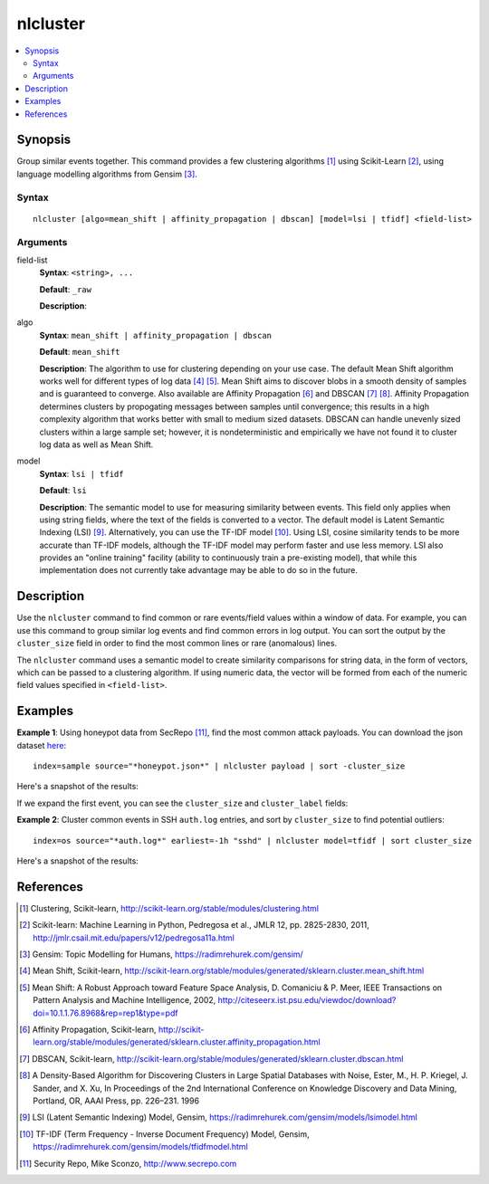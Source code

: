 .. SplunkML Documentation file

.. _splunkml-nlcluster:

nlcluster
================================================

.. contents::
  :local:
  :backlinks: none

Synopsis
------------------------------------------------

Group similar events together. This command provides a few clustering algorithms [1]_ using Scikit-Learn [2]_, using language modelling algorithms from Gensim [3]_.


Syntax
````````````````````````````````````````````````

:: 

  nlcluster [algo=mean_shift | affinity_propagation | dbscan] [model=lsi | tfidf] <field-list>


Arguments
````````````````````````````````````````````````

field-list
  **Syntax**: ``<string>, ...``

  **Default**: ``_raw``

  **Description**: 

algo
  **Syntax**: ``mean_shift | affinity_propagation | dbscan`` 

  **Default**: ``mean_shift``

  **Description**: The algorithm to use for clustering depending on your use case.  The default Mean Shift algorithm works well for different types of log data [4]_ [5]_. Mean Shift aims to discover blobs in a smooth density of samples and is guaranteed to converge. Also available are Affinity Propagation [6]_ and DBSCAN [7]_ [8]_. Affinity Propagation determines clusters by propogating messages between samples until convergence; this results in a high complexity algorithm that works better with small to medium sized datasets. DBSCAN can handle unevenly sized clusters within a large sample set; however, it is nondeterministic and empirically we have not found it to cluster log data as well as Mean Shift.


model
  **Syntax**: ``lsi | tfidf``

  **Default**: ``lsi``

  **Description**: The semantic model to use for measuring similarity between events. This field only applies when using string fields, where the text of the fields is converted to a vector. The default model is Latent Semantic Indexing (LSI) [9]_. Alternatively, you can use the TF-IDF model [10]_. Using LSI, cosine similarity tends to be more accurate than TF-IDF models, although the TF-IDF model may perform faster and use less memory. LSI also provides an "online training" facility (ability to continuously train a pre-existing model), that while this implementation does not currently take advantage may be able to do so in the future.


Description
------------------------------------------------

Use the ``nlcluster`` command to find common or rare events/field values within a window of data.  For example, you can use this command to group similar log events and find common errors in log output.  You can sort the output by the ``cluster_size`` field in order to find the most common lines or rare (anomalous) lines. 

The ``nlcluster`` command uses a semantic model to create similarity comparisons for string data, in the form of vectors, which can be passed to a clustering algorithm. If using numeric data, the vector will be formed from each of the numeric field values specified in ``<field-list>``.

 
Examples
------------------------------------------------


**Example 1**: Using honeypot data from SecRepo [11]_, find the most common attack payloads. You can download the json dataset `here <http://www.secrepo.com/honeypot/honeypot.json.zip>`_::

  index=sample source="*honeypot.json*" | nlcluster payload | sort -cluster_size

Here's a snapshot of the results:

.. image:: nlcluster_example1a.png
   :height: 300px
   :alt: "common attack payloads in honeypot data"

If we expand the first event, you can see the ``cluster_size`` and ``cluster_label`` fields: 

.. image:: nlcluster_example1b.png
   :height: 300px
   :alt: "expanded view of honeypot payload cluster event"


**Example 2**: Cluster common events in SSH ``auth.log`` entries, and sort by ``cluster_size`` to find potential outliers::
  
  index=os source="*auth.log*" earliest=-1h "sshd" | nlcluster model=tfidf | sort cluster_size

Here's a snapshot of the results:

.. image:: nlcluster_example2.png
   :height: 300px
   :alt: "outlier events in ssh auth.log"



References
------------------------------------------------

.. [1] Clustering, Scikit-learn, `<http://scikit-learn.org/stable/modules/clustering.html>`_

.. [2] Scikit-learn: Machine Learning in Python, Pedregosa et al., JMLR 12, pp. 2825-2830, 2011, `<http://jmlr.csail.mit.edu/papers/v12/pedregosa11a.html>`_

.. [3] Gensim: Topic Modelling for Humans, `<https://radimrehurek.com/gensim/>`_

.. [4] Mean Shift, Scikit-learn, `<http://scikit-learn.org/stable/modules/generated/sklearn.cluster.mean_shift.html>`_

.. [5] Mean Shift: A Robust Approach toward Feature Space Analysis, D. Comaniciu & P. Meer, IEEE Transactions on Pattern Analysis and Machine Intelligence, 2002, `<http://citeseerx.ist.psu.edu/viewdoc/download?doi=10.1.1.76.8968&rep=rep1&type=pdf>`_

.. [6] Affinity Propagation, Scikit-learn, `<http://scikit-learn.org/stable/modules/generated/sklearn.cluster.affinity_propagation.html>`_

.. [7] DBSCAN, Scikit-learn, `<http://scikit-learn.org/stable/modules/generated/sklearn.cluster.dbscan.html>`_

.. [8] A Density-Based Algorithm for Discovering Clusters in Large Spatial Databases with Noise, Ester, M., H. P. Kriegel, J. Sander, and X. Xu, In Proceedings of the 2nd International Conference on Knowledge Discovery and Data Mining, Portland, OR, AAAI Press, pp. 226–231. 1996

.. [9] LSI (Latent Semantic Indexing) Model, Gensim, `<https://radimrehurek.com/gensim/models/lsimodel.html>`_

.. [10] TF-IDF (Term Frequency - Inverse Document Frequency) Model, Gensim, `<https://radimrehurek.com/gensim/models/tfidfmodel.html>`_

.. [11] Security Repo, Mike Sconzo, `<http://www.secrepo.com>`_

